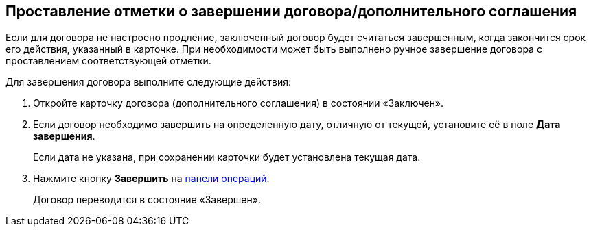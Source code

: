 
== Проставление отметки о завершении договора/дополнительного соглашения

Если для договора не настроено продление, заключенный договор будет считаться завершенным, когда закончится срок его действия, указанный в карточке. При необходимости может быть выполнено ручное завершение договора с проставлением соответствующей отметки.

Для завершения договора выполните следующие действия:

[[task_bnc_r52_wl__steps_ykh_v33_xl]]
. [.ph .cmd]#Откройте карточку договора (дополнительного соглашения) в состоянии «Заключен».#
. [.ph .cmd]#Если договор необходимо завершить на определенную дату, отличную от текущей, установите её в поле *Дата завершения*.#
+
Если дата не указана, при сохранении карточки будет установлена текущая дата.
. [.ph .cmd]#Нажмите кнопку *Завершить* на xref:CardOperations.adoc[панели операций].#
+
Договор переводится в состояние «Завершен».
